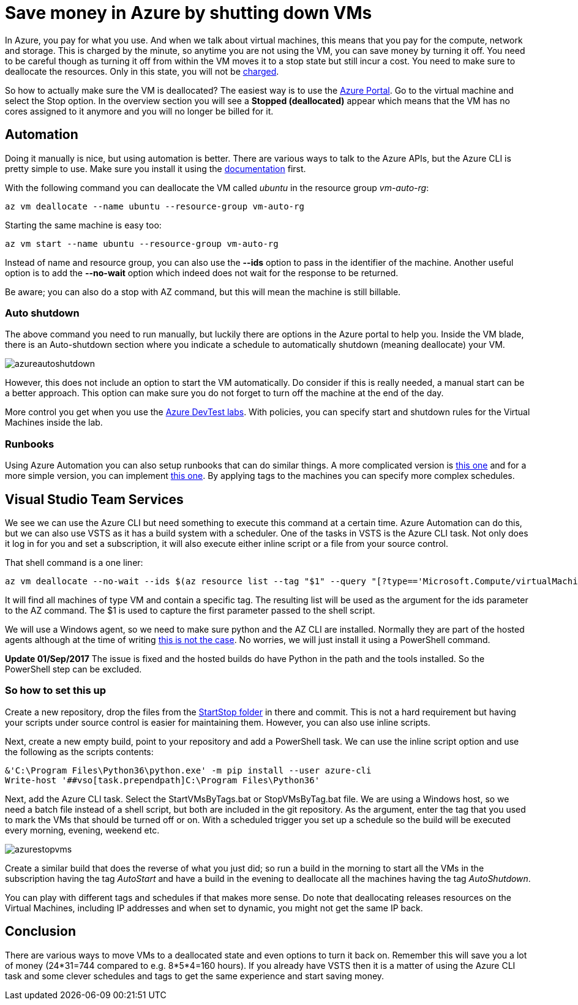 :hp-tags: azure
:hp-image: http://mindbyte.nl/images/azurestopvms.png

= Save money in Azure by shutting down VMs

In Azure, you pay for what you use. And when we talk about virtual machines, this means that you pay for the compute, network and storage. This is charged by the minute, so anytime you are not using the VM, you can save money by turning it off. You need to be careful though as turning it off from within the VM moves it to a stop state but still incur a cost. You need to make sure to deallocate the resources. Only in this state, you will not be https://azure.microsoft.com/en-us/pricing/details/virtual-machines/windows/[charged].

So how to actually make sure the VM is deallocated? The easiest way is to use the https://portal.azure.com[Azure Portal]. Go to the virtual machine and select the Stop option. In the overview section you will see a *Stopped (deallocated)* appear which means that the VM has no cores assigned to it anymore and you will no longer be billed for it.

== Automation

Doing it manually is nice, but using automation is better. There are various ways to talk to the Azure APIs, but the Azure CLI is pretty simple to use. Make sure you install it using the https://docs.microsoft.com/en-us/cli/azure/install-azure-cli[documentation] first.

With the following command you can deallocate the VM called _ubuntu_ in the resource group _vm-auto-rg_:

```shell
az vm deallocate --name ubuntu --resource-group vm-auto-rg
```

Starting the same machine is easy too:

```shell
az vm start --name ubuntu --resource-group vm-auto-rg
```

Instead of name and resource group, you can also use the *--ids* option to pass in the identifier of the machine. Another useful option is to add the *--no-wait* option which indeed does not wait for the response to be returned.

Be aware; you can also do a stop with AZ command, but this will mean the machine is still billable.

=== Auto shutdown

The above command you need to run manually, but luckily there are options in the Azure portal to help you. Inside the VM blade, there is an Auto-shutdown section where you indicate a schedule to automatically shutdown (meaning deallocate) your VM.

image::azureautoshutdown.png[]

However, this does not include an option to start the VM automatically. Do consider if this is really needed, a manual start can be a better approach. This option can make sure you do not forget to turn off the machine at the end of the day.

More control you get when you use the https://azure.microsoft.com/en-us/services/devtest-lab/[Azure DevTest labs]. With policies, you can specify start and shutdown rules for the Virtual Machines inside the lab.

=== Runbooks

Using Azure Automation you can also setup runbooks that can do similar things. A more complicated version is https://docs.microsoft.com/en-us/azure/automation/automation-solution-vm-management[this one] and for a more simple version, you can implement https://gallery.technet.microsoft.com/scriptcenter/Scheduled-Virtual-Machine-2162ac63[this one]. 
By applying tags to the machines you can specify more complex schedules.

== Visual Studio Team Services

We see we can use the Azure CLI but need something to execute this command at a certain time. Azure Automation can do this, but we can also use VSTS as it has a build system with a scheduler. One of the tasks in VSTS is the Azure CLI task. Not only does it log in for you and set a subscription, it will also execute either inline script or a file from your source control.

That shell command is a one liner:

```shell
az vm deallocate --no-wait --ids $(az resource list --tag "$1" --query "[?type=='Microsoft.Compute/virtualMachines'].id" -o tsv)
```

It will find all machines of type VM and contain a specific tag. The resulting list will be used as the argument for the ids parameter to the AZ command. The $1 is used to capture the first parameter passed to the shell script.

We will use a Windows agent, so we need to make sure python and the AZ CLI are installed. Normally they are part of the hosted agents although at the time of writing https://github.com/Microsoft/vsts-tasks/issues/5077[this is not the case]. No worries, we will just install it using a PowerShell command.

*Update 01/Sep/2017* The issue is fixed and the hosted builds do have Python in the path and the tools installed. So the PowerShell step can be excluded.

=== So how to set this up

Create a new repository, drop the files from the https://github.com/mivano/AzureTooling/tree/master/StartStop[StartStop folder] in there and commit. This is not a hard requirement but having your scripts under source control is easier for maintaining them. However, you can also use inline scripts.

Next, create a new empty build, point to your repository and add a PowerShell task. We can use the inline script option and use the following as the scripts contents:

```powershell
&'C:\Program Files\Python36\python.exe' -m pip install --user azure-cli
Write-host '##vso[task.prependpath]C:\Program Files\Python36'
```

Next, add the Azure CLI task. Select the StartVMsByTags.bat or StopVMsByTag.bat file. We are using a Windows host, so we need a batch file instead of a shell script, but both are included in the git repository. As the argument, enter the tag that you used to mark the VMs that should be turned off or on. With a scheduled trigger you set up a schedule so the build will be executed every morning, evening, weekend etc. 

image::azurestopvms.png[]

Create a similar build that does the reverse of what you just did; so run a build in the morning to start all the VMs in the subscription having the tag _AutoStart_ and have a build in the evening to deallocate all the machines having the tag _AutoShutdown_. 

You can play with different tags and schedules if that makes more sense. Do note that deallocating releases resources on the Virtual Machines, including IP addresses and when set to dynamic, you might not get the same IP back. 

== Conclusion

There are various ways to move VMs to a deallocated state and even options to turn it back on. Remember this will save you a lot of money (24*31=744 compared to e.g. 8*5*4=160 hours). If you already have VSTS then it is a matter of using the Azure CLI task and some clever schedules and tags to get the same experience and start saving money.




